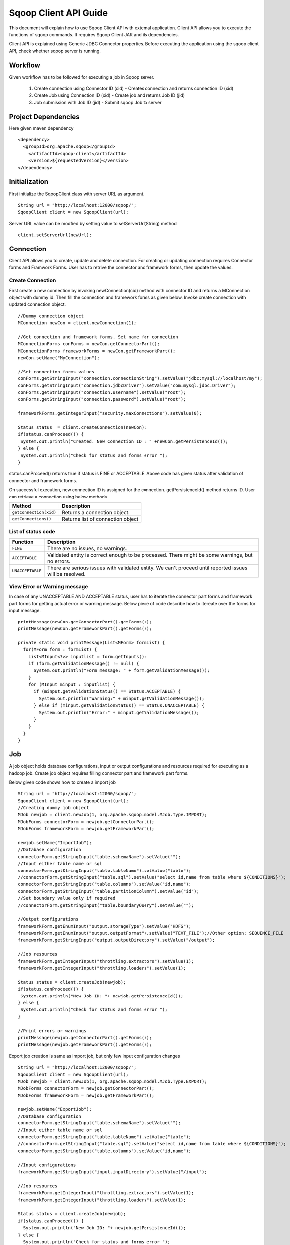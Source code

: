 .. Licensed to the Apache Software Foundation (ASF) under one or more
   contributor license agreements.  See the NOTICE file distributed with
   this work for additional information regarding copyright ownership.
   The ASF licenses this file to You under the Apache License, Version 2.0
   (the "License"); you may not use this file except in compliance with
   the License.  You may obtain a copy of the License at

       http://www.apache.org/licenses/LICENSE-2.0

   Unless required by applicable law or agreed to in writing, software
   distributed under the License is distributed on an "AS IS" BASIS,
   WITHOUT WARRANTIES OR CONDITIONS OF ANY KIND, either express or implied.
   See the License for the specific language governing permissions and
   limitations under the License.


======================
Sqoop Client API Guide
======================

This document will explain how to use Sqoop Client API with external application. Client API allows you to execute the functions of sqoop commands. It requires Sqoop Client JAR and its dependencies.

Client API is explained using Generic JDBC Connector properties. Before executing the application using the sqoop client API, check whether sqoop server is running.

Workflow
========

Given workflow has to be followed for executing a job in Sqoop server.

  1. Create connection using Connector ID (cid) - Creates connection and returns connection ID (xid)
  2. Create Job using Connection ID (xid)       - Create job and returns Job ID (jid)
  3. Job submission with Job ID (jid)           - Submit sqoop Job to server

Project Dependencies
====================
Here given maven dependency

::

  <dependency>
    <groupId>org.apache.sqoop</groupId>
      <artifactId>sqoop-client</artifactId>
      <version>${requestedVersion}</version>
  </dependency>

Initialization
==============

First initialize the SqoopClient class with server URL as argument.

::

  String url = "http://localhost:12000/sqoop/";
  SqoopClient client = new SqoopClient(url);

Server URL value can be modfied by setting value to setServerUrl(String) method

::

  client.setServerUrl(newUrl);


Connection
==========

Client API allows you to create, update and delete connection. For creating or updating connection requires Connector forms and Framwork Forms. User has to retrive the connector and framework forms, then update the values.

Create Connection
-----------------

First create a new connection by invoking newConnection(cid) method with connector ID and returns a MConnection object with dummy id. Then fill the connection and framework forms as given below. Invoke create connection with updated connection object.

::

  //Dummy connection object
  MConnection newCon = client.newConnection(1);

  //Get connection and framework forms. Set name for connection
  MConnectionForms conForms = newCon.getConnectorPart();
  MConnectionForms frameworkForms = newCon.getFrameworkPart();
  newCon.setName("MyConnection");

  //Set connection forms values
  conForms.getStringInput("connection.connectionString").setValue("jdbc:mysql://localhost/my");
  conForms.getStringInput("connection.jdbcDriver").setValue("com.mysql.jdbc.Driver");
  conForms.getStringInput("connection.username").setValue("root");
  conForms.getStringInput("connection.password").setValue("root");

  frameworkForms.getIntegerInput("security.maxConnections").setValue(0);

  Status status  = client.createConnection(newCon);
  if(status.canProceed()) {
   System.out.println("Created. New Connection ID : " +newCon.getPersistenceId());
  } else {
   System.out.println("Check for status and forms error ");
  }

status.canProceed() returns true if status is FINE or ACCEPTABLE. Above code has given status after validation of connector and framework forms.

On successful execution, new connection ID is assigned for the connection. getPersistenceId() method returns ID.
User can retrieve a connection using below methods

+----------------------------+--------------------------------------+
|   Method                   | Description                          |
+============================+======================================+
| ``getConnection(xid)``     | Returns a connection object.         |
+----------------------------+--------------------------------------+
| ``getConnections()``       | Returns list of connection object    |
+----------------------------+--------------------------------------+

List of status code
-------------------

+------------------+------------------------------------------------------------------------------------------------------------+
| Function         | Description                                                                                                |
+==================+============================================================================================================+
| ``FINE``         | There are no issues, no warnings.                                                                          |
+------------------+------------------------------------------------------------------------------------------------------------+
| ``ACCEPTABLE``   | Validated entity is correct enough to be processed. There might be some warnings, but no errors.           |
+------------------+------------------------------------------------------------------------------------------------------------+
| ``UNACCEPTABLE`` | There are serious issues with validated entity. We can't proceed until reported issues will be resolved.   |
+------------------+------------------------------------------------------------------------------------------------------------+

View Error or Warning message
-----------------------------

In case of any UNACCEPTABLE AND ACCEPTABLE status, user has to iterate the connector part forms and framework part forms for getting actual error or warning message. Below piece of code describe how to itereate over the forms for input message.

::

 printMessage(newCon.getConnectorPart().getForms());
 printMessage(newCon.getFrameworkPart().getForms());

 private static void printMessage(List<MForm> formList) {
   for(MForm form : formList) {
     List<MInput<?>> inputlist = form.getInputs();
     if (form.getValidationMessage() != null) {
       System.out.println("Form message: " + form.getValidationMessage());
     }
     for (MInput minput : inputlist) {
       if (minput.getValidationStatus() == Status.ACCEPTABLE) {
         System.out.println("Warning:" + minput.getValidationMessage());
       } else if (minput.getValidationStatus() == Status.UNACCEPTABLE) {
         System.out.println("Error:" + minput.getValidationMessage());
       }
     }
   }
 }

Job
===

A job object holds database configurations, input or output configurations and resources required for executing as a hadoop job. Create job object requires filling connector part and framework part forms.

Below given code shows how to create a import job

::

  String url = "http://localhost:12000/sqoop/";
  SqoopClient client = new SqoopClient(url);
  //Creating dummy job object
  MJob newjob = client.newJob(1, org.apache.sqoop.model.MJob.Type.IMPORT);
  MJobForms connectorForm = newjob.getConnectorPart();
  MJobForms frameworkForm = newjob.getFrameworkPart();

  newjob.setName("ImportJob");
  //Database configuration
  connectorForm.getStringInput("table.schemaName").setValue("");
  //Input either table name or sql
  connectorForm.getStringInput("table.tableName").setValue("table");
  //connectorForm.getStringInput("table.sql").setValue("select id,name from table where ${CONDITIONS}");
  connectorForm.getStringInput("table.columns").setValue("id,name");
  connectorForm.getStringInput("table.partitionColumn").setValue("id");
  //Set boundary value only if required
  //connectorForm.getStringInput("table.boundaryQuery").setValue("");

  //Output configurations
  frameworkForm.getEnumInput("output.storageType").setValue("HDFS");
  frameworkForm.getEnumInput("output.outputFormat").setValue("TEXT_FILE");//Other option: SEQUENCE_FILE
  frameworkForm.getStringInput("output.outputDirectory").setValue("/output");

  //Job resources
  frameworkForm.getIntegerInput("throttling.extractors").setValue(1);
  frameworkForm.getIntegerInput("throttling.loaders").setValue(1);

  Status status = client.createJob(newjob);
  if(status.canProceed()) {
   System.out.println("New Job ID: "+ newjob.getPersistenceId());
  } else {
   System.out.println("Check for status and forms error ");
  }

  //Print errors or warnings
  printMessage(newjob.getConnectorPart().getForms());
  printMessage(newjob.getFrameworkPart().getForms());


Export job creation is same as import job, but only few input configuration changes

::

  String url = "http://localhost:12000/sqoop/";
  SqoopClient client = new SqoopClient(url);
  MJob newjob = client.newJob(1, org.apache.sqoop.model.MJob.Type.EXPORT);
  MJobForms connectorForm = newjob.getConnectorPart();
  MJobForms frameworkForm = newjob.getFrameworkPart();

  newjob.setName("ExportJob");
  //Database configuration
  connectorForm.getStringInput("table.schemaName").setValue("");
  //Input either table name or sql
  connectorForm.getStringInput("table.tableName").setValue("table");
  //connectorForm.getStringInput("table.sql").setValue("select id,name from table where ${CONDITIONS}");
  connectorForm.getStringInput("table.columns").setValue("id,name");

  //Input configurations
  frameworkForm.getStringInput("input.inputDirectory").setValue("/input");

  //Job resources
  frameworkForm.getIntegerInput("throttling.extractors").setValue(1);
  frameworkForm.getIntegerInput("throttling.loaders").setValue(1);

  Status status = client.createJob(newjob);
  if(status.canProceed()) {
    System.out.println("New Job ID: "+ newjob.getPersistenceId());
  } else {
    System.out.println("Check for status and forms error ");
  }

  //Print errors or warnings
  printMessage(newjob.getConnectorPart().getForms());
  printMessage(newjob.getFrameworkPart().getForms());

Managing connection and job
---------------------------
After creating connection or job object, you can update or delete a connection or job using given functions

+----------------------------------+------------------------------------------------------------------------------------+
|   Method                         | Description                                                                        |
+==================================+====================================================================================+
| ``updateConnection(connection)`` | Invoke update with connection object and check status for any errors or warnings   |
+----------------------------------+------------------------------------------------------------------------------------+
| ``deleteConnection(xid)``        | Delete connection. Deletes only if specified connection is used by any job         |
+----------------------------------+------------------------------------------------------------------------------------+
| ``updateJob(job)``               | Invoke update with job object and check status for any errors or warnings          |
+----------------------------------+------------------------------------------------------------------------------------+
| ``deleteJob(jid)``               | Delete job                                                                         |
+----------------------------------+------------------------------------------------------------------------------------+

Job Submission
==============

Job submission requires a job id. On successful submission, getStatus() method returns "BOOTING" or "RUNNING".

::

  //Job submission start
  MSubmission submission = client.startSubmission(1);
  System.out.println("Status : " + submission.getStatus());
  if(submission.getStatus().isRunning() && submission.getProgress() != -1) {
    System.out.println("Progress : " + String.format("%.2f %%", submission.getProgress() * 100));
  }
  System.out.println("Hadoop job id :" + submission.getExternalId());
  System.out.println("Job link : " + submission.getExternalLink());
  Counters counters = submission.getCounters();
  if(counters != null) {
    System.out.println("Counters:");
    for(CounterGroup group : counters) {
      System.out.print("\t");
      System.out.println(group.getName());
      for(Counter counter : group) {
        System.out.print("\t\t");
        System.out.print(counter.getName());
        System.out.print(": ");
        System.out.println(counter.getValue());
      }
    }
  }
  if(submission.getExceptionInfo() != null) {
    System.out.println("Exception info : " +submission.getExceptionInfo());
  }


  //Check job status
  MSubmission submission = client.getSubmissionStatus(1);
  if(submission.getStatus().isRunning() && submission.getProgress() != -1) {
    System.out.println("Progress : " + String.format("%.2f %%", submission.getProgress() * 100));
  }

  //Stop a running job
  submission.stopSubmission(jid);

Above code block, job submission is asynchronous. For synchronous job submission, use startSubmission(jid, callback, pollTime) method. If user is not interested in getting submission status, then invoke method with null for callback parameter and returns final submission status. Polltime is request interval for getting submission status from sqoop server and value should be greater than zero. Frequently hit the sqoop server if the low value is set to pollTime.
When a synchronous job is submission started with callback, first invokes the callback's submitted(MSubmission) method on successful submission, after every poll time interval invokes updated(MSubmission) and finally on finished executing the job invokes finished(MSubmission) method.

Describe Forms
==========================

You can view the connection or job forms input values with labels of built-in resource bundle.

::

  String url = "http://localhost:12000/sqoop/";
  SqoopClient client = new SqoopClient(url);
  //Use getJob(jid) for describing job.
  //While printing connection forms, pass connector id to getResourceBundle(cid).
  describe(client.getConnection(1).getConnectorPart().getForms(), client.getResourceBundle(1));
  describe(client.getConnection(1).getFrameworkPart().getForms(), client.getFrameworkResourceBundle());

  void describe(List<MForm> forms, ResourceBundle resource) {
    for (MForm mf : forms) {
      System.out.println(resource.getString(mf.getLabelKey())+":");
      List<MInput<?>> mis = mf.getInputs();
      for (MInput mi : mis) {
        System.out.println(resource.getString(mi.getLabelKey()) + " : " + mi.getValue());
      }
      System.out.println();
    }
  }


Above Sqoop 2 Client API tutorial explained you how to create connection, create job and submit job.
